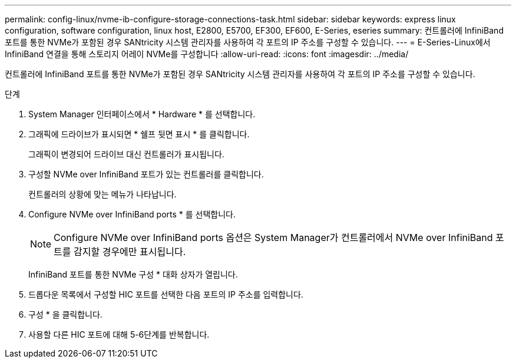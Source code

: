 ---
permalink: config-linux/nvme-ib-configure-storage-connections-task.html 
sidebar: sidebar 
keywords: express linux configuration, software configuration, linux host, E2800, E5700, EF300, EF600, E-Series, eseries 
summary: 컨트롤러에 InfiniBand 포트를 통한 NVMe가 포함된 경우 SANtricity 시스템 관리자를 사용하여 각 포트의 IP 주소를 구성할 수 있습니다. 
---
= E-Series-Linux에서 InfiniBand 연결을 통해 스토리지 어레이 NVMe를 구성합니다
:allow-uri-read: 
:icons: font
:imagesdir: ../media/


[role="lead"]
컨트롤러에 InfiniBand 포트를 통한 NVMe가 포함된 경우 SANtricity 시스템 관리자를 사용하여 각 포트의 IP 주소를 구성할 수 있습니다.

.단계
. System Manager 인터페이스에서 * Hardware * 를 선택합니다.
. 그래픽에 드라이브가 표시되면 * 쉘프 뒷면 표시 * 를 클릭합니다.
+
그래픽이 변경되어 드라이브 대신 컨트롤러가 표시됩니다.

. 구성할 NVMe over InfiniBand 포트가 있는 컨트롤러를 클릭합니다.
+
컨트롤러의 상황에 맞는 메뉴가 나타납니다.

. Configure NVMe over InfiniBand ports * 를 선택합니다.
+

NOTE: Configure NVMe over InfiniBand ports 옵션은 System Manager가 컨트롤러에서 NVMe over InfiniBand 포트를 감지할 경우에만 표시됩니다.

+
InfiniBand 포트를 통한 NVMe 구성 * 대화 상자가 열립니다.

. 드롭다운 목록에서 구성할 HIC 포트를 선택한 다음 포트의 IP 주소를 입력합니다.
. 구성 * 을 클릭합니다.
. 사용할 다른 HIC 포트에 대해 5-6단계를 반복합니다.


